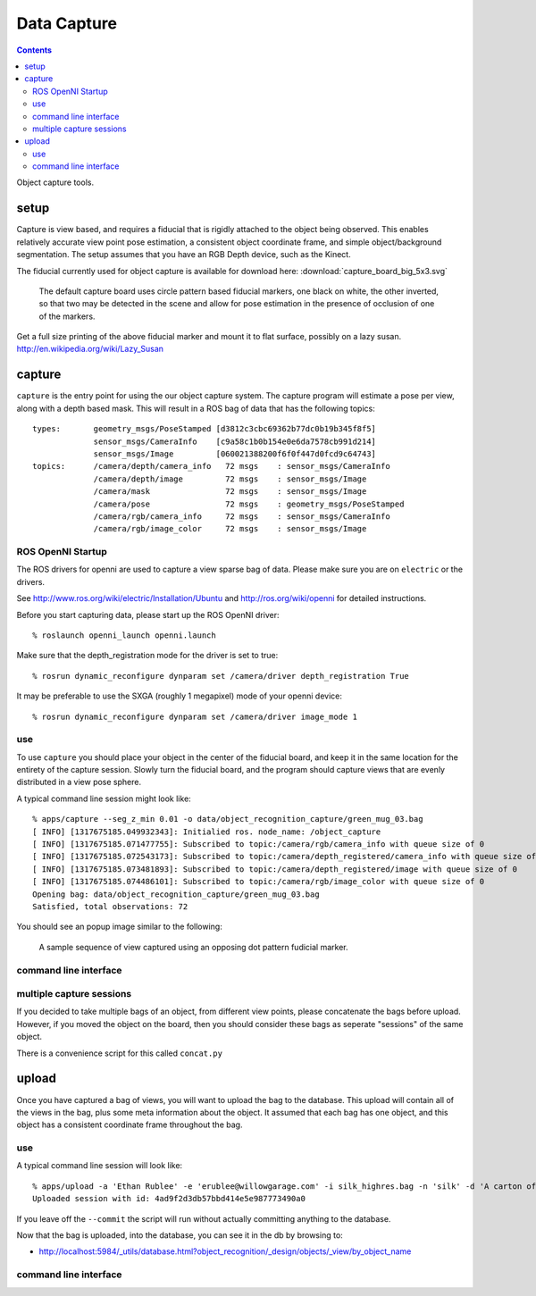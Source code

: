 Data Capture
============

.. contents::

Object capture tools.

setup
-----
Capture is view based, and requires a fiducial that is rigidly attached to
the object being observed.  This enables relatively accurate view point pose estimation,
a consistent object coordinate frame, and simple object/background segmentation.
The setup assumes that you have an RGB Depth device, such as the Kinect.

.. _capture_board:

The fiducial currently used for object capture is available for
download here: :download:`capture_board_big_5x3.svg`

.. figure:: capture_board_big_5x3.svg.png

  The default capture board uses circle pattern based fiducial markers,
  one black on white, the other inverted, so that two may be detected in
  the scene and allow for pose estimation in the presence of occlusion
  of one of the markers.

Get a full size printing of the above fiducial marker and mount it to flat surface,
possibly on a lazy susan. http://en.wikipedia.org/wiki/Lazy_Susan

.. highlight:: ectosh

capture
-------

``capture`` is the entry point for using the our object capture system.
The capture program will estimate a pose per view, along with a depth based mask.
This will result in a ROS bag of data that has the following topics::

   types:       geometry_msgs/PoseStamped [d3812c3cbc69362b77dc0b19b345f8f5]
                sensor_msgs/CameraInfo    [c9a58c1b0b154e0e6da7578cb991d214]
                sensor_msgs/Image         [060021388200f6f0f447d0fcd9c64743]
   topics:      /camera/depth/camera_info   72 msgs    : sensor_msgs/CameraInfo   
                /camera/depth/image         72 msgs    : sensor_msgs/Image        
                /camera/mask                72 msgs    : sensor_msgs/Image        
                /camera/pose                72 msgs    : geometry_msgs/PoseStamped
                /camera/rgb/camera_info     72 msgs    : sensor_msgs/CameraInfo   
                /camera/rgb/image_color     72 msgs    : sensor_msgs/Image


ROS OpenNI Startup
^^^^^^^^^^^^^^^^^^
The ROS drivers for openni are used to capture a view sparse bag of data.
Please make sure you are on ``electric`` or the drivers.

See http://www.ros.org/wiki/electric/Installation/Ubuntu and http://ros.org/wiki/openni
for detailed instructions.

Before you start capturing data, please start up the ROS OpenNI driver::

   % roslaunch openni_launch openni.launch

Make sure that the depth_registration mode for the driver is set to true::

   % rosrun dynamic_reconfigure dynparam set /camera/driver depth_registration True

It may be preferable to use the SXGA (roughly 1 megapixel) mode of your openni device::

   % rosrun dynamic_reconfigure dynparam set /camera/driver image_mode 1

use
^^^

To use ``capture`` you should place your object in the center of the fiducial board, and keep it in the same location
for the entirety of the capture session. Slowly turn the fiducial board, and the program should capture views that are
evenly distributed in a view pose sphere.

A typical command line session might look like::

   % apps/capture --seg_z_min 0.01 -o data/object_recognition_capture/green_mug_03.bag
   [ INFO] [1317675185.049932343]: Initialied ros. node_name: /object_capture
   [ INFO] [1317675185.071477755]: Subscribed to topic:/camera/rgb/camera_info with queue size of 0
   [ INFO] [1317675185.072543173]: Subscribed to topic:/camera/depth_registered/camera_info with queue size of 0
   [ INFO] [1317675185.073481893]: Subscribed to topic:/camera/depth_registered/image with queue size of 0
   [ INFO] [1317675185.074486101]: Subscribed to topic:/camera/rgb/image_color with queue size of 0
   Opening bag: data/object_recognition_capture/green_mug_03.bag
   Satisfied, total observations: 72

You should see an popup image similar to the following:

.. figure:: capture.gif

  A sample sequence of view captured using an opposing dot pattern fudicial marker.

command line interface
^^^^^^^^^^^^^^^^^^^^^^
.. program-output:: apps/capture --help
   :in_srcdir:
   :until: Scheduler Options:


multiple capture sessions
^^^^^^^^^^^^^^^^^^^^^^^^^
If you decided to take multiple bags of an object, from different view points,
please concatenate the bags before upload. However, if you moved the object on the board, then you should consider
these bags as seperate "sessions" of the same object.

There is a convenience script for this called ``concat.py``

.. program-output:: apps/bagscripts/concat.py --help
   :in_srcdir:

upload
------
Once you have captured a bag of views, you will want to upload the bag to the database.  This upload will contain all
of the views in the bag, plus some meta information about the object. It assumed that each bag has one object,
and this object has a consistent coordinate frame throughout the bag.

use
^^^
A typical command line session will look like::

   % apps/upload -a 'Ethan Rublee' -e 'erublee@willowgarage.com' -i silk_highres.bag -n 'silk' -d 'A carton of Silk brand soy milk.' --commit milk, soy, kitchen, tod
   Uploaded session with id: 4ad9f2d3db57bbd414e5e987773490a0

If you leave off the ``--commit`` the script will run without actually committing anything to
the database.

Now that the bag is uploaded, into the database, you can see it in the db by browsing to:

* http://localhost:5984/_utils/database.html?object_recognition/_design/objects/_view/by_object_name

command line interface
^^^^^^^^^^^^^^^^^^^^^^
.. program-output:: apps/upload --help
   :in_srcdir:
   :until: Scheduler Options:
